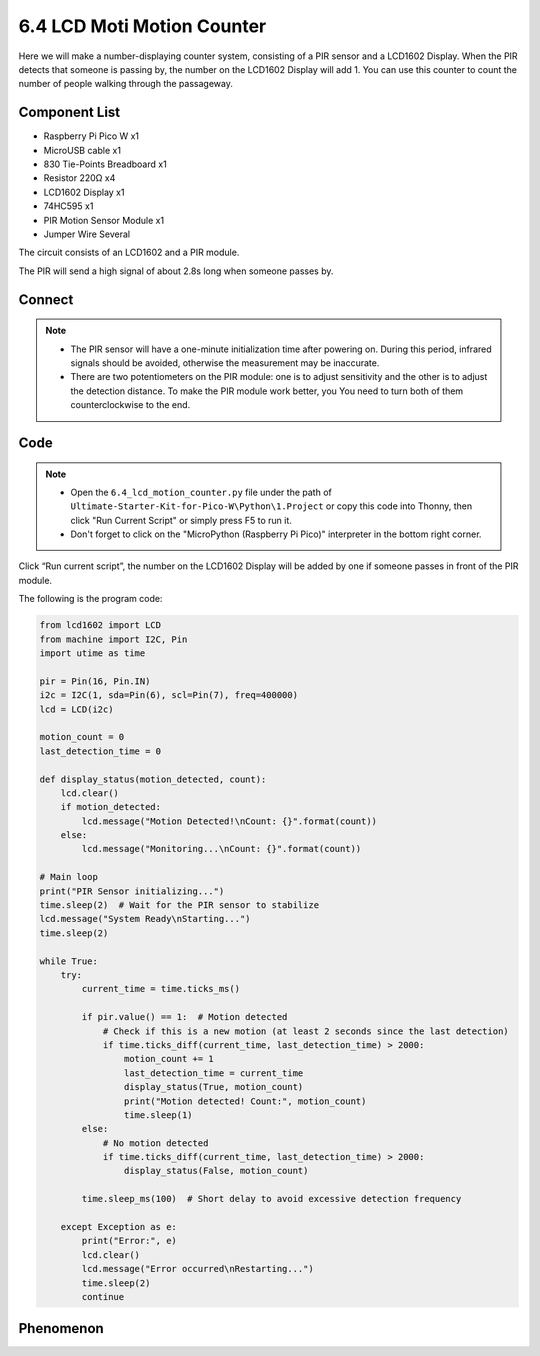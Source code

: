 6.4 LCD Moti Motion Counter
===================================
Here we will make a number-displaying counter system, consisting of a PIR sensor and a LCD1602 Display. When the PIR detects that someone is passing by, the number on the LCD1602 Display will add 1. You can use this counter to count the number of people walking through the passageway.

Component List
^^^^^^^^^^^^^^^
- Raspberry Pi Pico W x1
- MicroUSB cable x1
- 830 Tie-Points Breadboard x1
- Resistor 220Ω x4
- LCD1602 Display x1
- 74HC595 x1
- PIR Motion Sensor Module x1
- Jumper Wire Several

The circuit consists of an LCD1602 and a PIR module.

The PIR will send a high signal of about 2.8s long when someone passes by.

.. image:: img/6.other/PIR.png

Connect
^^^^^^^^^
.. image:: img/3.connect/6.4.png

.. note:: 
    * The PIR sensor will have a one-minute initialization time after powering on. During this period, infrared signals should be avoided, otherwise the measurement may be inaccurate.

    * There are two potentiometers on the PIR module: one is to adjust sensitivity and the other is to adjust the detection distance. To make the PIR module work better, you You need to turn both of them counterclockwise to the end.

Code
^^^^^^^
.. note::

    * Open the ``6.4_lcd_motion_counter.py`` file under the path of ``Ultimate-Starter-Kit-for-Pico-W\Python\1.Project`` or copy this code into Thonny, then click "Run Current Script" or simply press F5 to run it.

    * Don't forget to click on the "MicroPython (Raspberry Pi Pico)" interpreter in the bottom right corner. 

.. 6.4.png

Click “Run current script”, the number on the LCD1602 Display will be added by one if someone passes in front of the PIR module.

The following is the program code:

.. code-block:: python

    from lcd1602 import LCD
    from machine import I2C, Pin
    import utime as time

    pir = Pin(16, Pin.IN) 
    i2c = I2C(1, sda=Pin(6), scl=Pin(7), freq=400000)
    lcd = LCD(i2c)

    motion_count = 0
    last_detection_time = 0

    def display_status(motion_detected, count):
        lcd.clear()
        if motion_detected:
            lcd.message("Motion Detected!\nCount: {}".format(count))
        else:
            lcd.message("Monitoring...\nCount: {}".format(count))

    # Main loop
    print("PIR Sensor initializing...")
    time.sleep(2)  # Wait for the PIR sensor to stabilize
    lcd.message("System Ready\nStarting...")
    time.sleep(2)

    while True:
        try:
            current_time = time.ticks_ms()
            
            if pir.value() == 1:  # Motion detected
                # Check if this is a new motion (at least 2 seconds since the last detection)
                if time.ticks_diff(current_time, last_detection_time) > 2000:
                    motion_count += 1
                    last_detection_time = current_time
                    display_status(True, motion_count)
                    print("Motion detected! Count:", motion_count)
                    time.sleep(1)
            else:
                # No motion detected
                if time.ticks_diff(current_time, last_detection_time) > 2000:
                    display_status(False, motion_count)
            
            time.sleep_ms(100)  # Short delay to avoid excessive detection frequency
            
        except Exception as e:
            print("Error:", e)
            lcd.clear()
            lcd.message("Error occurred\nRestarting...")
            time.sleep(2)
            continue

Phenomenon
^^^^^^^^^^^
.. video:: img/5.phenomenon/6.4.mp4
    :width: 100%